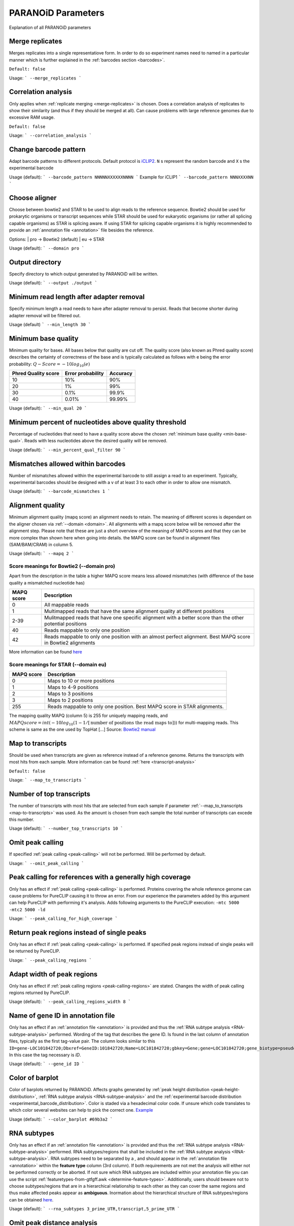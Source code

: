 PARANOiD Parameters
===================

Explanation of all PARANOiD parameters

.. _merge-replicates:

Merge replicates
----------------

Merges replicates into a single representatiove form. In order to do so experiment names need to named in a particular manner which is further explained in the  :ref:`barcodes section <barcodes>`.


``Default: false``

Usage:
```
--merge_replicates
```

.. _correlation-analysis:

Correlation analysis
--------------------

Only applies when :ref:`replicate merging <merge-replicates>` is chosen.
Does a correlation analysis of replicates to show their similarity (and thus if they should be merged at all).
Can cause problems with large reference genomes due to excessive RAM usage.

``Default: false``

Usage:  
```
--correlation_analysis
```

.. _barcode-pattern:

Change barcode pattern
----------------------

Adapt barcode patterns to different protocols. Default protocol is `iCLIP2 <https://doi.org/10.1016/j.ymeth.2019.10.003>`_.
``N`` s represent the random barcode and ``X`` s the experimental barcode

Usage (default):
```
--barcode_pattern NNNNNXXXXXXNNNN
```
Example for iCLIP1
```
--barcode_pattern NNNXXXXNN
```

.. _domain:

Choose aligner
--------------

Choose between bowtie2 and STAR to be used to align reads to the reference sequence. Bowtie2 should be used for prokarytic organisms or transcript sequences while STAR should be used for eukaryotic organisms (or rather all splicing capable organisms) as STAR is splicing aware. If using STAR for splicing capable organisms it is highly recommended to provide an :ref:`annotation file <annotation>` file besides the reference.

Options:
| pro -> Bowtie2 (default)
| eu  -> STAR

Usage (default):
```
--domain pro 
```

.. _output-dir:

Output directory
----------------

Specify directory to which output generated by PARANOiD will be written.

Usage (default):
```
--output ./output
```

.. _min-read-length:

Minimum read length after adapter removal
-----------------------------------------

Specify minimum length a read needs to have after adapter removal to persist. Reads that become shorter during adapter removal will be filtered out.

Usage (default)
```
--min_length 30
```

.. _min-base-qual:

Minimum base quality
--------------------

Minimum quality for bases. All bases below that quality are cut off. 
The quality score (also known as Phred quality score) describes the certainty of correctness of the base and is typically calculated as follows with e being the error probability: :math:`Q-Score = -10log_\text{10}(e)`

+---------------------+-------------------+-----------------+
| Phred Quality score | Error probability | Accuracy        |
+=====================+===================+=================+
| 10                  | 10%               | 90%             |
+---------------------+-------------------+-----------------+
| 20                  | 1%                | 99%             |
+---------------------+-------------------+-----------------+
| 30                  | 0.1%              | 99.9%           |
+---------------------+-------------------+-----------------+
| 40                  | 0.01%             | 99.99%          |
+---------------------+-------------------+-----------------+


Usage (default):
```
--min_qual 20
```

.. _percent-qual-filter:

Minimum percent of nucleotides above quality threshold
------------------------------------------------------

Percentage of nucleotides that need to have a quality score above the chosen :ref:`minimum base quality <min-base-qual>`.
Reads with less nucleotides above the desired quality will be removed.

Usage (default):
```
--min_percent_qual_filter 90
```

.. _barcode-mismatches:

Mismatches allowed within barcodes
----------------------------------

Number of mismatches allowed within the experimental barcode to still assign a read to an experiment.
Typically, experimental barcodes should be designed with a v of at least 3 to each other in order to allow one mismatch. 

Usage (default):
```
--barcode_mismatches 1
```

.. _mapq:

Alignment quality
-----------------

Minimum alignment quality (mapq score) an alignment needs to retain. The meaning of different scores is dependant on the aligner chosen via :ref:`--domain <domain>`.
All alignments with a mapq score below will be removed after the alignment step. 
Please note that these are just a short overview of the meaning of MAPQ scores and that they can be more complex than shown here when going into details.
the MAPQ score can be found in alignment files (SAM/BAM/CRAM) in column 5.

Usage (default):
```
--mapq 2
```

Score meanings for Bowtie2 (--domain pro)
^^^^^^^^^^^^^^^^^^^^^^^^^^^^^^^^^^^^^^^^^

Apart from the description in the table a higher MAPQ score means less allowed mismatches (with difference of the base quality a mismatched nucleotide has)

+---------------------+--------------------------------------------------------------------------------------------------------------+
| MAPQ score          | Description                                                                                                  |
+=====================+==============================================================================================================+
| 0                   | All mappable reads                                                                                           |
+---------------------+--------------------------------------------------------------------------------------------------------------+
| 1                   | Multimapped reads that have the same alignment quality at different positions                                |
+---------------------+--------------------------------------------------------------------------------------------------------------+
| 2-39                | Mulitmapped reads that have one specific alignment with a better score than the other potential positions    |
+---------------------+--------------------------------------------------------------------------------------------------------------+
| 40                  | Reads mappable to only one position                                                                          |
+---------------------+--------------------------------------------------------------------------------------------------------------+
| 42                  | Reads mappable to only one position with an almost perfect alignment. Best MAPQ score in Bowtie2 alignments  |
+---------------------+--------------------------------------------------------------------------------------------------------------+

More information can be found `here <http://biofinysics.blogspot.com/2014/05/how-does-bowtie2-assign-mapq-scores.html>`_

Score meanings for STAR (--domain eu)
^^^^^^^^^^^^^^^^^^^^^^^^^^^^^^^^^^^^^^

+---------------------+--------------------------------------------------------------------------------------------------------------+
| MAPQ score          | Description                                                                                                  |
+=====================+==============================================================================================================+
| 0                   | Maps to 10 or more positions                                                                                 |
+---------------------+--------------------------------------------------------------------------------------------------------------+
| 1                   | Maps to 4-9 positions                                                                                        |
+---------------------+--------------------------------------------------------------------------------------------------------------+
| 2                   | Maps to 3 positions                                                                                          |
+---------------------+--------------------------------------------------------------------------------------------------------------+
| 3                   | Maps to 2 positions                                                                                          |
+---------------------+--------------------------------------------------------------------------------------------------------------+
| 255                 | Reads mappable to only one position. Best MAPQ score in STAR alignments.                                     |
+---------------------+--------------------------------------------------------------------------------------------------------------+

The mapping quality MAPQ (column 5) is 255 for uniquely mapping reads, and  :math:`MAPQ score = int(-10log_\text{10}(1-1/[\text{number of positions the read maps to}]))` for multi-mapping reads. This scheme is same as the one used by TopHat [...]
Source: `Bowtie2 manual <https://physiology.med.cornell.edu/faculty/skrabanek/lab/angsd/lecture_notes/STARmanual.pdf>`_

.. _map-to-transcripts:

Map to transcripts
--------------------

Should be used when transcripts are given as reference instead of a reference genome. Returns the transcripts with most hits from each sample. 
More information can be found :ref:`here <transcript-analysis>`

``Default: false``

Usage:
```
--map_to_transcripts
```

.. _number-top-transcripts:

Number of top transcripts
-------------------------

The number of transcripts with most hits that are selected from each sample if parameter :ref:`--map_to_transcripts <map-to-transcripts>` was used.
As the amount is chosen from each sample the total number of transcripts can excede this number.

Usage (default):
```
--number_top_transcripts 10
```

.. _omit-peak-calling:

Omit peak calling
-----------------

If specified :ref:`peak calling <peak-calling>` will not be performed.
Will be performed by default.

Usage:
```
--omit_peak_calling
```

.. _peak-calling-for-high-coverage:

Peak calling for references with a generally high coverage
----------------------------------------------------------

Only has an effect if :ref:`peak calling <peak-calling>` is performed. 
Proteins covering the whole reference genome can cause problems for PureCLIP causing it to throw an error. 
From our experience the parameters added by this argument can help PureCLIP with performing it's analysis.
Adds following arguments to the PureCLIP execution: ``-mtc 5000 -mtc2 5000 -ld``

Usage:
```
--peak_calling_for_high_coverage
```

.. _peak-calling-regions:

Return peak regions instead of single peaks
-------------------------------------------

Only has an effect if :ref:`peak calling <peak-calling>` is performed.
If specified peak regions instead of single peaks will be returned by PureCLIP.

Usage:
```
--peak_calling_regions
```

.. _peak-calling-region-width:

Adapt width of peak regions
---------------------------

Only has an effect if :ref:`peak calling regions <peak-calling-regions>` are stated.
Changes the width of peak calling regions returned by PureCLIP.

Usage (default):
```
--peak_calling_regions_width 8
```

.. _gene-id:

Name of gene ID in annotation file
----------------------------------

Only has an effect if an :ref:`annotation file <annotation>` is provided and thus the :ref:`RNA subtype analysis <RNA-subtype-analysis>` performed.
Wording of the tag that describes the gene ID. Is found in the last column of annotation files, typically as the first tag-value pair.
The column looks similar to this ``ID=gene-LOC101842720;Dbxref=GeneID:101842720;Name=LOC101842720;gbkey=Gene;gene=LOC101842720;gene_biotype=pseudogene;pseudo=true``. In this case the tag necessary is `ID`.

Usage (default):
```
--gene_id ID
```

.. _color-barplot:

Color of barplot
----------------

Color of barplots returned by PARANOiD.
Affects graphs generated by :ref:`peak height distribution <peak-height-distribution>`, :ref:`RNA subtype analysis <RNA-subtype-analysis>` and the :ref:`experimental barcode distribution <experimental_barcode_distribution>`.
Color is staded via a hexadecimal color code. If unsure which code translates to which color several websites can help to pick the correct one. `Example <https://www.color-hex.com/>`_

Usage (default):
```
--color_barplot #69b3a2
```

.. _rna-subtypes:

RNA subtypes
------------

Only has an effect if an :ref:`annotation file <annotation>` is provided and thus the :ref:`RNA subtype analysis <RNA-subtype-analysis>` performed.
RNA subtypes/regions that shall be included in the :ref:`RNA subtype analysis <RNA-subtype-analysis>`. RNA subtypes need to be separated by a `,` and should appear in the :ref:`annotation file <annotation>` within the **feature type** column (3rd column).
If both requirements are not met the analysis will either not be performed correctly or be aborted.
If not sure which RNA subtypes are included within your annotation file you can use the script :ref:`featuretypes-from-gtfgff.awk <determine-feature-types>`.
Additionally, users should beware not to choose subtypes/regions that are in a hierarchical relationship to each other as they can cover the same regions and thus make affected peaks appear as **ambiguous**.
Inormation about the hierarchical structure of RNA subtypes/regions can be obtained `here <https://github.com/The-Sequence-Ontology/SO-Ontologies/blob/master/Ontology_Files/subsets/SOFA.obo/>`_.

Usage (default):
```
--rna_subtypes 3_prime_UTR,transcript,5_prime_UTR
```

.. _omit-peak-distance:

Omit peak distance analysis
---------------------------

Usage (default):
```
--min_qual 20
```

.. _max-peak-distance:

Distance for peak distance analysis
-----------------------------------

Usage (default):
```
--min_qual 20
```

.. _distance-percentile:

Peak percentiles for peak distance analysis and sequence extraction
-------------------------------------------------------------------

Usage (default):
```
--min_qual 20
```

.. _omit-sequence-extraction:

Omit sequence extraction and motif analysis
-------------------------------------------

Usage (default):
```
--min_qual 20
```

.. _sequence-extarction-length:

Length for sequence extraction
------------------------------

Usage (default):
```
--min_qual 20
```

.. _omit-cl-nuckeotide:

Omit nucleotide at cross linking site
-------------------------------------

Usage (default):
```
--min_qual 20
```

.. _max-number-of-motifs:

Maximum number of motifs
------------------------

Usage (default):
```
--min_qual 20
```

.. _min-motif-width:

Minumum width of motifs
-----------------------

Usage (default):
```
--min_qual 20
```

.. _max-motif-width:

Maximum width of motifs
-----------------------

Usage (default):
```
--min_qual 20
```